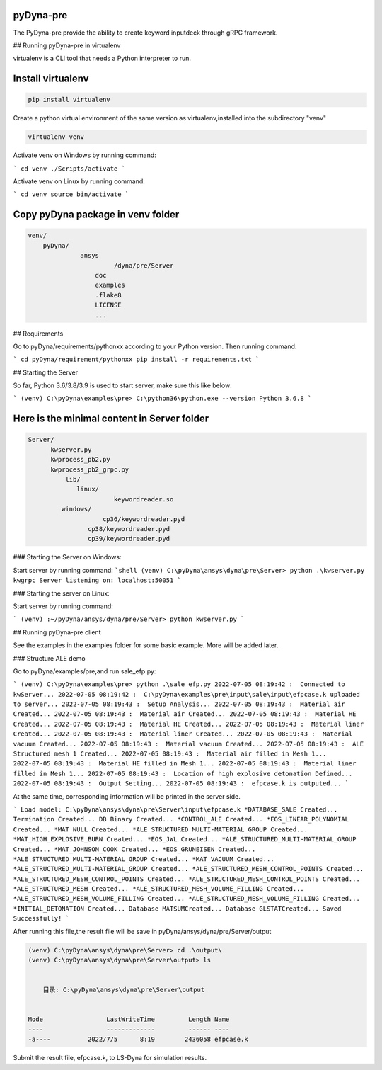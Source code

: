 pyDyna-pre
------------
The PyDyna-pre provide the ability to create keyword inputdeck through gRPC framework. 

## Running pyDyna-pre in virtualenv

virtualenv is a CLI tool that needs a Python interpreter to run.

Install virtualenv
------------------

.. code:: python

    pip install virtualenv


Create a python virtual environment of the same version as virtualenv,installed into the subdirectory "venv"

.. code:: python

    virtualenv venv


Activate venv on Windows by running command: 

```
cd venv
./Scripts/activate
```

Activate venv on Linux by running command: 

```
cd venv
source bin/activate
```

Copy pyDyna package in venv folder
----------------------------------

.. code:: python

    venv/
        pyDyna/
	          ansys
		           /dyna/pre/Server
		      doc
		      examples
		      .flake8
		      LICENSE
		      ...
	

## Requirements

Go to pyDyna/requirements/pythonxx according to your Python version.
Then running command:

```
cd pyDyna/requirement/pythonxx
pip install -r requirements.txt
```

## Starting the Server

So far, Python 3.6/3.8/3.9 is used to start server, make sure this like below:

```
(venv) C:\pyDyna\examples\pre> C:\python36\python.exe --version
Python 3.6.8
```

Here is the minimal content in Server folder 
--------------------------------------------
.. code:: python

    Server/
          kwserver.py
          kwprocess_pb2.py
          kwprocess_pb2_grpc.py
	      lib/
	         linux/
		           keywordreader.so
             windows/
                   	cp36/keywordreader.pyd	
                    cp38/keywordreader.pyd
                    cp39/keywordreader.pyd				


### Starting the Server on Windows:

Start server by running command:
```shell
(venv) C:\pyDyna\ansys\dyna\pre\Server> python .\kwserver.py
kwgrpc Server listening on: localhost:50051
```

### Starting the server on Linux:

Start server by running command:

```
(venv) :~/pyDyna/ansys/dyna/pre/Server> python kwserver.py
```

## Running pyDyna-pre client

See the examples in the examples folder for some basic example.  More will be added later.

### Structure ALE demo

Go to pyDyna/examples/pre,and run sale_efp.py:

```
(venv) C:\pyDyna\examples\pre> python .\sale_efp.py
2022-07-05 08:19:42 :  Connected to kwServer...
2022-07-05 08:19:42 :  C:\pyDyna\examples\pre\input\sale\input\efpcase.k uploaded to server...
2022-07-05 08:19:43 :  Setup Analysis...
2022-07-05 08:19:43 :  Material air Created...
2022-07-05 08:19:43 :  Material air Created...
2022-07-05 08:19:43 :  Material HE Created...
2022-07-05 08:19:43 :  Material HE Created...
2022-07-05 08:19:43 :  Material liner Created...
2022-07-05 08:19:43 :  Material liner Created...
2022-07-05 08:19:43 :  Material vacuum Created...
2022-07-05 08:19:43 :  Material vacuum Created...
2022-07-05 08:19:43 :  ALE Structured mesh 1 Created...
2022-07-05 08:19:43 :  Material air filled in Mesh 1...
2022-07-05 08:19:43 :  Material HE filled in Mesh 1...
2022-07-05 08:19:43 :  Material liner filled in Mesh 1...
2022-07-05 08:19:43 :  Location of high explosive detonation Defined...
2022-07-05 08:19:43 :  Output Setting...
2022-07-05 08:19:43 :  efpcase.k is outputed...
```

At the same time, corresponding information will be printed in the server side.

```
Load model: C:\pyDyna\ansys\dyna\pre\Server\input\efpcase.k
*DATABASE_SALE Created...
Termination Created...
DB Binary Created...
*CONTROL_ALE Created...
*EOS_LINEAR_POLYNOMIAL Created...
*MAT_NULL Created...
*ALE_STRUCTURED_MULTI-MATERIAL_GROUP Created...
*MAT_HIGH_EXPLOSIVE_BURN Created...
*EOS_JWL Created...
*ALE_STRUCTURED_MULTI-MATERIAL_GROUP Created...
*MAT_JOHNSON_COOK Created...
*EOS_GRUNEISEN Created...
*ALE_STRUCTURED_MULTI-MATERIAL_GROUP Created...
*MAT_VACUUM Created...
*ALE_STRUCTURED_MULTI-MATERIAL_GROUP Created...
*ALE_STRUCTURED_MESH_CONTROL_POINTS Created...
*ALE_STRUCTURED_MESH_CONTROL_POINTS Created...
*ALE_STRUCTURED_MESH_CONTROL_POINTS Created...
*ALE_STRUCTURED_MESH Created...
*ALE_STRUCTURED_MESH_VOLUME_FILLING Created...
*ALE_STRUCTURED_MESH_VOLUME_FILLING Created...
*ALE_STRUCTURED_MESH_VOLUME_FILLING Created...
*INITIAL_DETONATION Created...
Database MATSUMCreated...
Database GLSTATCreated...
Saved Successfully!
```

After running this file,the result file will be save in pyDyna/ansys/dyna/pre/Server/output

.. code:: python

    (venv) C:\pyDyna\ansys\dyna\pre\Server> cd .\output\
    (venv) C:\pyDyna\ansys\dyna\pre\Server\output> ls


        目录: C:\pyDyna\ansys\dyna\pre\Server\output


    Mode                 LastWriteTime         Length Name
    ----                 -------------         ------ ----
    -a----          2022/7/5      8:19        2436058 efpcase.k


Submit the result file, efpcase.k, to LS-Dyna for simulation results.
